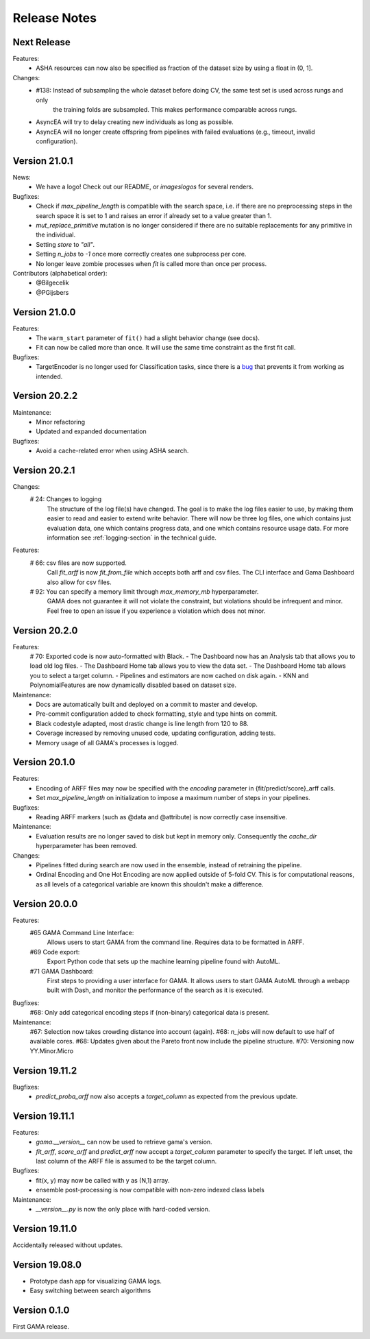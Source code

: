 Release Notes
=============

Next Release
--------------

Features:
 - ASHA resources can now also be specified as fraction of the dataset size by using a float in (0, 1].

Changes:
 - #138: Instead of subsampling the whole dataset before doing CV, the same test set is used across rungs and only
        the training folds are subsampled. This makes performance comparable across rungs.
 - AsyncEA will try to delay creating new individuals as long as possible.
 - AsyncEA will no longer create offspring from pipelines with failed evaluations (e.g., timeout, invalid configuration).


Version 21.0.1
--------------

News:
 - We have a logo! Check out our README, or `images\logos` for several renders.

Bugfixes:
 - Check if `max_pipeline_length` is compatible with the search space, i.e. if there are no preprocessing steps in the search space it is set to 1 and raises an error if already set to a value greater than 1.
 - `mut_replace_primitive` mutation is no longer considered if there are no suitable replacements for any primitive in the individual.
 - Setting `store` to `"all"`.
 - Setting `n_jobs` to `-1` once more correctly creates one subprocess per core.
 - No longer leave zombie processes when `fit` is called more than once per process.

Contributors (alphabetical order):
 - @Bilgecelik
 - @PGijsbers

Version 21.0.0
--------------

Features:
 - The ``warm_start`` parameter of ``fit()`` had a slight behavior change (see docs).
 - Fit can now be called more than once. It will use the same time constraint as the first fit call.

Bugfixes:
 - TargetEncoder is no longer used for Classification tasks, since there is a `bug <https://github.com/scikit-learn-contrib/category_encoders/issues/182>`_ that prevents it from working as intended.


Version 20.2.2
--------------

Maintenance:
 - Minor refactoring
 - Updated and expanded documentation

Bugfixes:
 - Avoid a cache-related error when using ASHA search.

Version 20.2.1
--------------
Changes:
 # 24: Changes to logging
    The structure of the log file(s) have changed.
    The goal is to make the log files easier to use, by making them easier to read and
    easier to extend write behavior.
    There will now be three log files, one which contains just evaluation data, one which contains progress data, and one which contains resource usage data.
    For more information see :ref:`logging-section` in the technical guide.


Features:
 # 66: csv files are now supported.
    Call `fit_arff` is now `fit_from_file` which accepts both arff and csv files.
    The CLI interface and Gama Dashboard also allow for csv files.
 # 92: You can specify a memory limit through `max_memory_mb` hyperparameter.
    GAMA does not guarantee it will not violate the constraint, but violations
    should be infrequent and minor. Feel free to open an issue if you experience a
    violation which does not minor.

Version 20.2.0
--------------
Features:
 # 70: Exported code is now auto-formatted with Black.
 - The Dashboard now has an Analysis tab that allows you to load old log files.
 - The Dashboard Home tab allows you to view the data set.
 - The Dashboard Home tab allows you to select a target column.
 - Pipelines and estimators are now cached on disk again.
 - KNN and PolynomialFeatures are now dynamically disabled based on dataset size.

Maintenance:
 - Docs are automatically built and deployed on a commit to master and develop.
 - Pre-commit configuration added to check formatting, style and type hints on commit.
 - Black codestyle adapted, most drastic change is line length from 120 to 88.
 - Coverage increased by removing unused code, updating configuration, adding tests.
 - Memory usage of all GAMA's processes is logged.

Version 20.1.0
--------------
Features:
 - Encoding of ARFF files may now be specified with the `encoding` parameter in {fit/predict/score}_arff calls.
 - Set `max_pipeline_length` on initialization to impose a maximum number of steps in your pipelines.

Bugfixes:
 - Reading ARFF markers (such as @data and @attribute) is now correctly case insensitive.

Maintenance:
 - Evaluation results are no longer saved to disk but kept in memory only.
   Consequently the `cache_dir` hyperparameter has been removed.

Changes:
 - Pipelines fitted during search are now used in the ensemble, instead of retraining the pipeline.
 - Ordinal Encoding and One Hot Encoding are now applied outside of 5-fold CV.
   This is for computational reasons, as all levels of a categorical variable are known this shouldn't make a difference.

Version 20.0.0
--------------
Features:
 #65 GAMA Command Line Interface:
    Allows users to start GAMA from the command line.
    Requires data to be formatted in ARFF.
 #69 Code export:
    Export Python code that sets up the machine learning pipeline found with AutoML.
 #71 GAMA Dashboard:
    First steps to providing a user interface for GAMA.
    It allows users to start GAMA AutoML through a webapp built with Dash,
    and monitor the performance of the search as it is executed.

Bugfixes:
 #68: Only add categorical encoding steps if (non-binary) categorical data is present.

Maintenance:
 #67: Selection now takes crowding distance into account (again).
 #68: `n_jobs` will now default to use half of available cores.
 #68: Updates given about the Pareto front now include the pipeline structure.
 #70: Versioning now YY.Minor.Micro


Version 19.11.2
---------------
Bugfixes:
 - `predict_proba_arff` now also accepts a `target_column` as expected from the previous update.

Version 19.11.1
---------------
Features:
 - `gama.__version__` can now be used to retrieve gama's version.
 - `fit_arff`, `score_arff` and `predict_arff` now accept a `target_column` parameter to specify the target.
   If left unset, the last column of the ARFF file is assumed to be the target column.

Bugfixes:
 - fit(x, y) may now be called with y as (N,1) array.
 - ensemble post-processing is now compatible with non-zero indexed class labels

Maintenance:
 - `__version__.py` is now the only place with hard-coded version.

Version 19.11.0
---------------
Accidentally released without updates.


Version 19.08.0
---------------
- Prototype dash app for visualizing GAMA logs.
- Easy switching between search algorithms

Version 0.1.0
-------------
First GAMA release.
